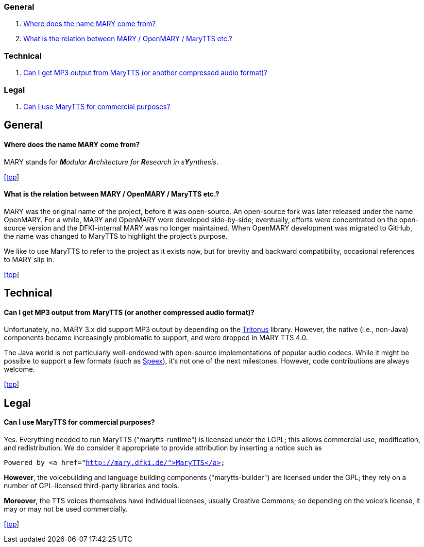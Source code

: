 === General

. <<Where does the name MARY come from?>>
. <<What is the relation between MARY / OpenMARY / MaryTTS etc.?>>

=== Technical

. <<Can I get MP3 output from MaryTTS (or another compressed audio format)?>>

=== Legal

. <<Can I use MaryTTS for commercial purposes?>>

== General

==== Where does the name MARY come from?

MARY stands for _**M**odular **A**rchitecture for **R**esearch in s**Y**ynthesis_.

link:faq.html#[[top]]

==== What is the relation between MARY / OpenMARY / MaryTTS etc.?

MARY was the original name of the project, before it was open-source.
An open-source fork was later released under the name OpenMARY.
For a while, MARY and OpenMARY were developed side-by-side; eventually, efforts were concentrated on the open-source version and the DFKI-internal MARY was no longer maintained.
When OpenMARY development was migrated to GitHub, the name was changed to MaryTTS to highlight the project's purpose. 

We like to use MaryTTS to refer to the project as it exists now, but for brevity and backward compatibility, occasional references to MARY slip in.

link:faq.html#[[top]]

== Technical

==== Can I get MP3 output from MaryTTS (or another compressed audio format)?

Unfortunately, no.
MARY 3.x did support MP3 output by depending on the http://tritonus.org/[Tritonus] library.
However, the native (i.e., non-Java) components became increasingly problematic to support, and were dropped in MARY TTS 4.0. 

The Java world is not particularly well-endowed with open-source implementations of popular audio codecs.
While it might be possible to support a few formats (such as https://www.speex.org/[Speex]), it's not one of the next milestones.
However, code contributions are always welcome.

link:faq.html#[[top]]

== Legal

==== Can I use MaryTTS for commercial purposes?

Yes.
Everything needed to run MaryTTS ("marytts-runtime") is licensed under the LGPL; this allows commercial use, modification, and redistribution.
We do consider it appropriate to provide attribution by inserting a notice such as

`Powered by &lt;a href=&quot;http://mary.dfki.de/&quot;&gt;MaryTTS&lt;/a&gt;`

*However*, the voicebuilding and language building components ("marytts-builder") are licensed under the GPL; they rely on a number of GPL-licensed third-party libraries and tools. 

*Moreover*, the TTS voices themselves have individual licenses, usually Creative Commons; so depending on the voice's license, it may or may not be used commercially.

link:faq.html#[[top]]
